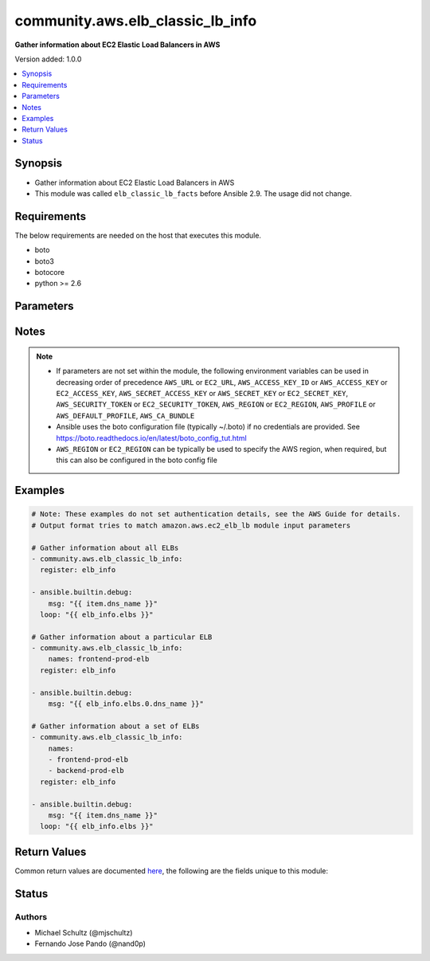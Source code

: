 .. _community.aws.elb_classic_lb_info_module:


*********************************
community.aws.elb_classic_lb_info
*********************************

**Gather information about EC2 Elastic Load Balancers in AWS**


Version added: 1.0.0

.. contents::
   :local:
   :depth: 1


Synopsis
--------
- Gather information about EC2 Elastic Load Balancers in AWS
- This module was called ``elb_classic_lb_facts`` before Ansible 2.9. The usage did not change.



Requirements
------------
The below requirements are needed on the host that executes this module.

- boto
- boto3
- botocore
- python >= 2.6


Parameters
----------

.. raw:: html

    <table  border=0 cellpadding=0 class="documentation-table">
    <tr>
            <th colspan="1">Parameter</th>
            <th>Choices/<font color="blue">Defaults</font></th>
            <th width="100%">Comments</th>
        </tr>
            <tr>
                <td colspan="1">
                    <div class="ansibleOptionAnchor" id="parameter-"></div>
                    <b>aws_access_key</b>
                    <a class="ansibleOptionLink" href="#parameter-" title="Permalink to this option"></a>
                    <div style="font-size: small">
                        <span style="color: purple">string</span>
                    </div>
                </td>
                <td>
                </td>
                <td>
                        <div>AWS access key. If not set then the value of the AWS_ACCESS_KEY_ID, AWS_ACCESS_KEY or EC2_ACCESS_KEY environment variable is used.</div>
                        <div style="font-size: small; color: darkgreen"><br/>aliases: ec2_access_key, access_key</div>
                </td>
            </tr>
            <tr>
                <td colspan="1">
                    <div class="ansibleOptionAnchor" id="parameter-"></div>
                    <b>aws_ca_bundle</b>
                    <a class="ansibleOptionLink" href="#parameter-" title="Permalink to this option"></a>
                    <div style="font-size: small">
                        <span style="color: purple">path</span>
                    </div>
                </td>
                <td>
                </td>
                <td>
                        <div>The location of a CA Bundle to use when validating SSL certificates.</div>
                        <div>Only used for boto3 based modules.</div>
                        <div>Note: The CA Bundle is read &#x27;module&#x27; side and may need to be explicitly copied from the controller if not run locally.</div>
                </td>
            </tr>
            <tr>
                <td colspan="1">
                    <div class="ansibleOptionAnchor" id="parameter-"></div>
                    <b>aws_config</b>
                    <a class="ansibleOptionLink" href="#parameter-" title="Permalink to this option"></a>
                    <div style="font-size: small">
                        <span style="color: purple">dictionary</span>
                    </div>
                </td>
                <td>
                </td>
                <td>
                        <div>A dictionary to modify the botocore configuration.</div>
                        <div>Parameters can be found at <a href='https://botocore.amazonaws.com/v1/documentation/api/latest/reference/config.html#botocore.config.Config'>https://botocore.amazonaws.com/v1/documentation/api/latest/reference/config.html#botocore.config.Config</a>.</div>
                        <div>Only the &#x27;user_agent&#x27; key is used for boto modules. See <a href='http://boto.cloudhackers.com/en/latest/boto_config_tut.html#boto'>http://boto.cloudhackers.com/en/latest/boto_config_tut.html#boto</a> for more boto configuration.</div>
                </td>
            </tr>
            <tr>
                <td colspan="1">
                    <div class="ansibleOptionAnchor" id="parameter-"></div>
                    <b>aws_secret_key</b>
                    <a class="ansibleOptionLink" href="#parameter-" title="Permalink to this option"></a>
                    <div style="font-size: small">
                        <span style="color: purple">string</span>
                    </div>
                </td>
                <td>
                </td>
                <td>
                        <div>AWS secret key. If not set then the value of the AWS_SECRET_ACCESS_KEY, AWS_SECRET_KEY, or EC2_SECRET_KEY environment variable is used.</div>
                        <div style="font-size: small; color: darkgreen"><br/>aliases: ec2_secret_key, secret_key</div>
                </td>
            </tr>
            <tr>
                <td colspan="1">
                    <div class="ansibleOptionAnchor" id="parameter-"></div>
                    <b>debug_botocore_endpoint_logs</b>
                    <a class="ansibleOptionLink" href="#parameter-" title="Permalink to this option"></a>
                    <div style="font-size: small">
                        <span style="color: purple">boolean</span>
                    </div>
                </td>
                <td>
                        <ul style="margin: 0; padding: 0"><b>Choices:</b>
                                    <li><div style="color: blue"><b>no</b>&nbsp;&larr;</div></li>
                                    <li>yes</li>
                        </ul>
                </td>
                <td>
                        <div>Use a botocore.endpoint logger to parse the unique (rather than total) &quot;resource:action&quot; API calls made during a task, outputing the set to the resource_actions key in the task results. Use the aws_resource_action callback to output to total list made during a playbook. The ANSIBLE_DEBUG_BOTOCORE_LOGS environment variable may also be used.</div>
                </td>
            </tr>
            <tr>
                <td colspan="1">
                    <div class="ansibleOptionAnchor" id="parameter-"></div>
                    <b>ec2_url</b>
                    <a class="ansibleOptionLink" href="#parameter-" title="Permalink to this option"></a>
                    <div style="font-size: small">
                        <span style="color: purple">string</span>
                    </div>
                </td>
                <td>
                </td>
                <td>
                        <div>Url to use to connect to EC2 or your Eucalyptus cloud (by default the module will use EC2 endpoints). Ignored for modules where region is required. Must be specified for all other modules if region is not used. If not set then the value of the EC2_URL environment variable, if any, is used.</div>
                        <div style="font-size: small; color: darkgreen"><br/>aliases: aws_endpoint_url, endpoint_url</div>
                </td>
            </tr>
            <tr>
                <td colspan="1">
                    <div class="ansibleOptionAnchor" id="parameter-"></div>
                    <b>names</b>
                    <a class="ansibleOptionLink" href="#parameter-" title="Permalink to this option"></a>
                    <div style="font-size: small">
                        <span style="color: purple">list</span>
 / <span style="color: purple">elements=string</span>                    </div>
                </td>
                <td>
                </td>
                <td>
                        <div>List of ELB names to gather information about. Pass this option to gather information about a set of ELBs, otherwise, all ELBs are returned.</div>
                </td>
            </tr>
            <tr>
                <td colspan="1">
                    <div class="ansibleOptionAnchor" id="parameter-"></div>
                    <b>profile</b>
                    <a class="ansibleOptionLink" href="#parameter-" title="Permalink to this option"></a>
                    <div style="font-size: small">
                        <span style="color: purple">string</span>
                    </div>
                </td>
                <td>
                </td>
                <td>
                        <div>Uses a boto profile. Only works with boto &gt;= 2.24.0.</div>
                        <div style="font-size: small; color: darkgreen"><br/>aliases: aws_profile</div>
                </td>
            </tr>
            <tr>
                <td colspan="1">
                    <div class="ansibleOptionAnchor" id="parameter-"></div>
                    <b>region</b>
                    <a class="ansibleOptionLink" href="#parameter-" title="Permalink to this option"></a>
                    <div style="font-size: small">
                        <span style="color: purple">string</span>
                    </div>
                </td>
                <td>
                </td>
                <td>
                        <div>The AWS region to use. If not specified then the value of the AWS_REGION or EC2_REGION environment variable, if any, is used. See <a href='http://docs.aws.amazon.com/general/latest/gr/rande.html#ec2_region'>http://docs.aws.amazon.com/general/latest/gr/rande.html#ec2_region</a></div>
                        <div style="font-size: small; color: darkgreen"><br/>aliases: aws_region, ec2_region</div>
                </td>
            </tr>
            <tr>
                <td colspan="1">
                    <div class="ansibleOptionAnchor" id="parameter-"></div>
                    <b>security_token</b>
                    <a class="ansibleOptionLink" href="#parameter-" title="Permalink to this option"></a>
                    <div style="font-size: small">
                        <span style="color: purple">string</span>
                    </div>
                </td>
                <td>
                </td>
                <td>
                        <div>AWS STS security token. If not set then the value of the AWS_SECURITY_TOKEN or EC2_SECURITY_TOKEN environment variable is used.</div>
                        <div style="font-size: small; color: darkgreen"><br/>aliases: aws_security_token, access_token</div>
                </td>
            </tr>
            <tr>
                <td colspan="1">
                    <div class="ansibleOptionAnchor" id="parameter-"></div>
                    <b>validate_certs</b>
                    <a class="ansibleOptionLink" href="#parameter-" title="Permalink to this option"></a>
                    <div style="font-size: small">
                        <span style="color: purple">boolean</span>
                    </div>
                </td>
                <td>
                        <ul style="margin: 0; padding: 0"><b>Choices:</b>
                                    <li>no</li>
                                    <li><div style="color: blue"><b>yes</b>&nbsp;&larr;</div></li>
                        </ul>
                </td>
                <td>
                        <div>When set to &quot;no&quot;, SSL certificates will not be validated for boto versions &gt;= 2.6.0.</div>
                </td>
            </tr>
    </table>
    <br/>


Notes
-----

.. note::
   - If parameters are not set within the module, the following environment variables can be used in decreasing order of precedence ``AWS_URL`` or ``EC2_URL``, ``AWS_ACCESS_KEY_ID`` or ``AWS_ACCESS_KEY`` or ``EC2_ACCESS_KEY``, ``AWS_SECRET_ACCESS_KEY`` or ``AWS_SECRET_KEY`` or ``EC2_SECRET_KEY``, ``AWS_SECURITY_TOKEN`` or ``EC2_SECURITY_TOKEN``, ``AWS_REGION`` or ``EC2_REGION``, ``AWS_PROFILE`` or ``AWS_DEFAULT_PROFILE``, ``AWS_CA_BUNDLE``
   - Ansible uses the boto configuration file (typically ~/.boto) if no credentials are provided. See https://boto.readthedocs.io/en/latest/boto_config_tut.html
   - ``AWS_REGION`` or ``EC2_REGION`` can be typically be used to specify the AWS region, when required, but this can also be configured in the boto config file



Examples
--------

.. code-block:: yaml+jinja

    # Note: These examples do not set authentication details, see the AWS Guide for details.
    # Output format tries to match amazon.aws.ec2_elb_lb module input parameters

    # Gather information about all ELBs
    - community.aws.elb_classic_lb_info:
      register: elb_info

    - ansible.builtin.debug:
        msg: "{{ item.dns_name }}"
      loop: "{{ elb_info.elbs }}"

    # Gather information about a particular ELB
    - community.aws.elb_classic_lb_info:
        names: frontend-prod-elb
      register: elb_info

    - ansible.builtin.debug:
        msg: "{{ elb_info.elbs.0.dns_name }}"

    # Gather information about a set of ELBs
    - community.aws.elb_classic_lb_info:
        names:
        - frontend-prod-elb
        - backend-prod-elb
      register: elb_info

    - ansible.builtin.debug:
        msg: "{{ item.dns_name }}"
      loop: "{{ elb_info.elbs }}"



Return Values
-------------
Common return values are documented `here <https://docs.ansible.com/ansible/latest/reference_appendices/common_return_values.html#common-return-values>`_, the following are the fields unique to this module:

.. raw:: html

    <table border=0 cellpadding=0 class="documentation-table">
        <tr>
            <th colspan="1">Key</th>
            <th>Returned</th>
            <th width="100%">Description</th>
        </tr>
            <tr>
                <td colspan="1">
                    <div class="ansibleOptionAnchor" id="return-"></div>
                    <b>elbs</b>
                    <a class="ansibleOptionLink" href="#return-" title="Permalink to this return value"></a>
                    <div style="font-size: small">
                      <span style="color: purple">list</span>
                    </div>
                </td>
                <td>always</td>
                <td>
                            <div>a list of load balancers</div>
                    <br/>
                        <div style="font-size: smaller"><b>Sample:</b></div>
                        <div style="font-size: smaller; color: blue; word-wrap: break-word; word-break: break-all;">{&#x27;elbs&#x27;: [{&#x27;attributes&#x27;: {&#x27;access_log&#x27;: {&#x27;enabled&#x27;: False}, &#x27;connection_draining&#x27;: {&#x27;enabled&#x27;: True, &#x27;timeout&#x27;: 300}, &#x27;connection_settings&#x27;: {&#x27;idle_timeout&#x27;: 60}, &#x27;cross_zone_load_balancing&#x27;: {&#x27;enabled&#x27;: True}}, &#x27;availability_zones&#x27;: [&#x27;us-east-1a&#x27;, &#x27;us-east-1b&#x27;, &#x27;us-east-1c&#x27;, &#x27;us-east-1d&#x27;, &#x27;us-east-1e&#x27;], &#x27;backend_server_description&#x27;: [], &#x27;canonical_hosted_zone_name&#x27;: &#x27;test-lb-XXXXXXXXXXXX.us-east-1.elb.amazonaws.com&#x27;, &#x27;canonical_hosted_zone_name_id&#x27;: &#x27;XXXXXXXXXXXXXX&#x27;, &#x27;created_time&#x27;: &#x27;2017-08-23T18:25:03.280000+00:00&#x27;, &#x27;dns_name&#x27;: &#x27;test-lb-XXXXXXXXXXXX.us-east-1.elb.amazonaws.com&#x27;, &#x27;health_check&#x27;: {&#x27;healthy_threshold&#x27;: 10, &#x27;interval&#x27;: 30, &#x27;target&#x27;: &#x27;HTTP:80/index.html&#x27;, &#x27;timeout&#x27;: 5, &#x27;unhealthy_threshold&#x27;: 2}, &#x27;instances&#x27;: [], &#x27;instances_inservice&#x27;: [], &#x27;instances_inservice_count&#x27;: 0, &#x27;instances_outofservice&#x27;: [], &#x27;instances_outofservice_count&#x27;: 0, &#x27;instances_unknownservice&#x27;: [], &#x27;instances_unknownservice_count&#x27;: 0, &#x27;listener_descriptions&#x27;: [{&#x27;listener&#x27;: {&#x27;instance_port&#x27;: 80, &#x27;instance_protocol&#x27;: &#x27;HTTP&#x27;, &#x27;load_balancer_port&#x27;: 80, &#x27;protocol&#x27;: &#x27;HTTP&#x27;}, &#x27;policy_names&#x27;: []}], &#x27;load_balancer_name&#x27;: &#x27;test-lb&#x27;, &#x27;policies&#x27;: {&#x27;app_cookie_stickiness_policies&#x27;: [], &#x27;lb_cookie_stickiness_policies&#x27;: [], &#x27;other_policies&#x27;: []}, &#x27;scheme&#x27;: &#x27;internet-facing&#x27;, &#x27;security_groups&#x27;: [&#x27;sg-29d13055&#x27;], &#x27;source_security_group&#x27;: {&#x27;group_name&#x27;: &#x27;default&#x27;, &#x27;owner_alias&#x27;: &#x27;XXXXXXXXXXXX&#x27;}, &#x27;subnets&#x27;: [&#x27;subnet-XXXXXXXX&#x27;, &#x27;subnet-XXXXXXXX&#x27;], &#x27;tags&#x27;: {}, &#x27;vpc_id&#x27;: &#x27;vpc-c248fda4&#x27;}]}</div>
                </td>
            </tr>
    </table>
    <br/><br/>


Status
------


Authors
~~~~~~~

- Michael Schultz (@mjschultz)
- Fernando Jose Pando (@nand0p)
